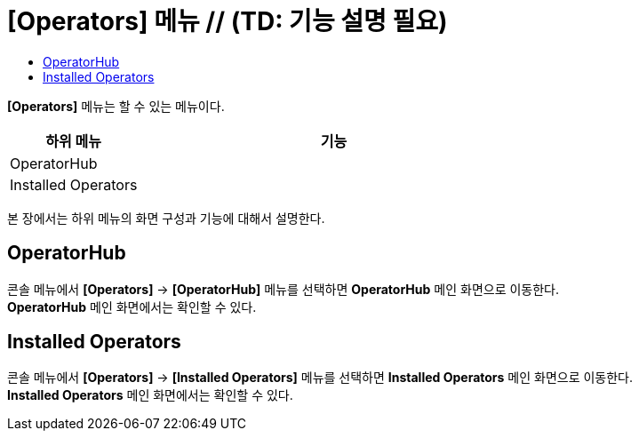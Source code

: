 = [Operators] 메뉴 // (TD: 기능 설명 필요)
:toc:
:toc-title:

*[Operators]* 메뉴는 할 수 있는 메뉴이다.
[width="100%",options="header", cols="1,3"]
|====================
|하위 메뉴|기능
|OperatorHub|
|Installed Operators|
|====================

본 장에서는 하위 메뉴의 화면 구성과 기능에 대해서 설명한다.

== OperatorHub

콘솔 메뉴에서 *[Operators]* -> *[OperatorHub]* 메뉴를 선택하면 *OperatorHub* 메인 화면으로 이동한다. +
*OperatorHub* 메인 화면에서는 확인할 수 있다.

== Installed Operators

콘솔 메뉴에서 *[Operators]* -> *[Installed Operators]* 메뉴를 선택하면 *Installed Operators* 메인 화면으로 이동한다. +
*Installed Operators* 메인 화면에서는 확인할 수 있다.